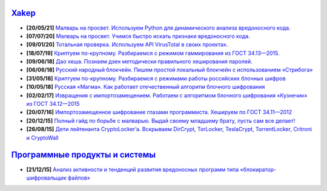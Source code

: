`Xakep <https://xakep.ru>`_
===========================

- **[20/05/21]** `Малварь на просвет. Используем Python для динамического анализа вредоносного кода. <https://xakep.ru/2021/05/20/malware-analysis-python/>`_
- **[07/07/20]** `Малварь на просвет. Учимся быстро искать признаки вредоносного кода. <https://xakep.ru/2020/07/07/malware-analysis/>`_
- **[09/01/20]** `Тотальная проверка. Используем API VirusTotal в своих проектах. <https://xakep.ru/2020/01/09/virustotal-api/>`_
- **[18/07/19]** `Криптуем по-крупному. Разбираемся с режимом гаммирования из ГОСТ 34.13—2015. <https://xakep.ru/2019/07/18/crypto-xor/>`_
- **[09/06/18]** `Дао хеша. Познаем дзен методически правильного хеширования паролей. <https://xakep.ru/2018/06/09/hash-it-right/>`_
- **[06/06/18]** `Русский народный блокчейн. Пишем простой локальный блокчейн с использованием «Стрибога» <https://xakep.ru/2018/06/06/stribog-blockchain/>`_
- **[31/05/18]** `Криптуем по-крупному. Разбираемся с режимами работы российских блочных шифров <https://xakep.ru/2018/05/31/crypto-ecb/>`_
- **[10/05/18]** `Русская «Магма». Как работает отечественный алгоритм блочного шифрования <https://xakep.ru/2018/05/10/working-with-magma/>`_
- **[02/02/17]** `Извращения с импортозамещением. Работаем с алгоритмом блочного шифрования «Кузнечик» из ГОСТ 34.12—2015 <https://xakep.ru/2017/02/02/working-with-grasshopper/>`_
- **[20/07/16]** `Импортозамещенное шифрование глазами программиста. Хешируем по ГОСТ 34.11—2012 <https://xakep.ru/2016/07/20/hash-gost-34-11-2012/>`_
- **[20/12/15]** `Полный гайд по борьбе с малварью. Выдай своему младшему брату, пусть сам все делает! <https://xakep.ru/2015/12/10/anti-malware-guide/>`_
- **[26/08/15]** `Дети лейтенанта CryptoLocker’a. Вскрываем DirCrypt, TorLocker, TeslaCrypt, TorrentLocker, Critroni и CryptoWall <https://xakep.ru/2015/08/26/cryptolocker/>`_

`Программные продукты и системы <http://swsys.ru/index.php>`_
=============================================================

- **[21/12/15]** `Анализ активности и тенденций развития вредоносных программ типа «блокиратор-шифровальщик файлов» <http://swsys.ru/index.php?page=article&id=4151&lang=>`_
